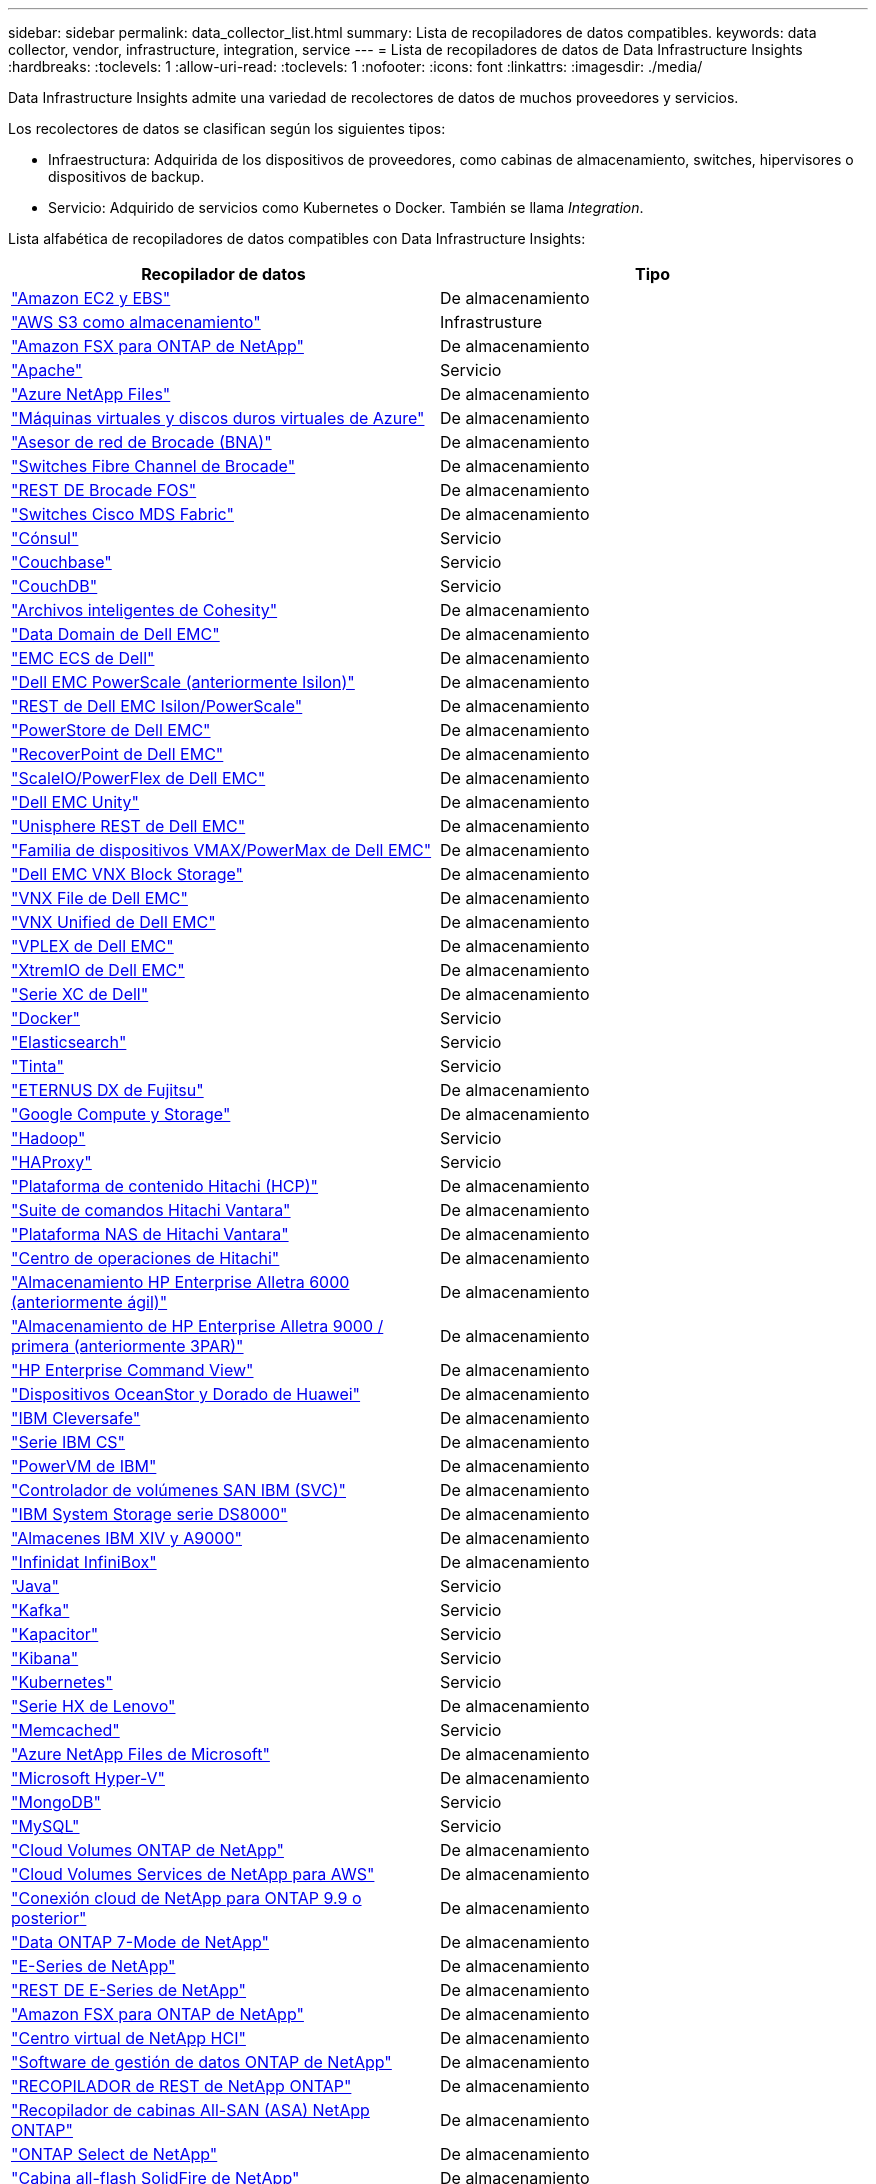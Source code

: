 ---
sidebar: sidebar 
permalink: data_collector_list.html 
summary: Lista de recopiladores de datos compatibles. 
keywords: data collector, vendor, infrastructure, integration, service 
---
= Lista de recopiladores de datos de Data Infrastructure Insights
:hardbreaks:
:toclevels: 1
:allow-uri-read: 
:toclevels: 1
:nofooter: 
:icons: font
:linkattrs: 
:imagesdir: ./media/


[role="lead"]
Data Infrastructure Insights admite una variedad de recolectores de datos de muchos proveedores y servicios.

Los recolectores de datos se clasifican según los siguientes tipos:

* Infraestructura: Adquirida de los dispositivos de proveedores, como cabinas de almacenamiento, switches, hipervisores o dispositivos de backup.
* Servicio: Adquirido de servicios como Kubernetes o Docker. También se llama _Integration_.


Lista alfabética de recopiladores de datos compatibles con Data Infrastructure Insights:

[cols="<,<"]
|===
| Recopilador de datos | Tipo 


| link:task_dc_amazon_ec2.html["Amazon EC2 y EBS"] | De almacenamiento 


| link:task_dc_aws_s3.html["AWS S3 como almacenamiento"] | Infrastrusture 


| link:task_dc_na_amazon_fsx.html["Amazon FSX para ONTAP de NetApp"] | De almacenamiento 


| link:task_config_telegraf_apache.html["Apache"] | Servicio 


| link:task_dc_ms_anf.html["Azure NetApp Files"] | De almacenamiento 


| link:task_dc_ms_azure.html["Máquinas virtuales y discos duros virtuales de Azure"] | De almacenamiento 


| link:task_dc_brocade_bna.html["Asesor de red de Brocade (BNA)"] | De almacenamiento 


| link:task_dc_brocade_fc_switch.html["Switches Fibre Channel de Brocade"] | De almacenamiento 


| link:task_dc_brocade_rest.html["REST DE Brocade FOS"] | De almacenamiento 


| link:task_dc_cisco_fc_switch.html["Switches Cisco MDS Fabric"] | De almacenamiento 


| link:task_config_telegraf_consul.html["Cónsul"] | Servicio 


| link:task_config_telegraf_couchbase.html["Couchbase"] | Servicio 


| link:task_config_telegraf_couchdb.html["CouchDB"] | Servicio 


| link:task_dc_cohesity_smartfiles.html["Archivos inteligentes de Cohesity"] | De almacenamiento 


| link:task_dc_emc_datadomain.html["Data Domain de Dell EMC"] | De almacenamiento 


| link:task_dc_emc_ecs.html["EMC ECS de Dell"] | De almacenamiento 


| link:task_dc_emc_isilon.html["Dell EMC PowerScale (anteriormente Isilon)"] | De almacenamiento 


| link:task_dc_emc_isilon_rest.html["REST de Dell EMC Isilon/PowerScale"] | De almacenamiento 


| link:task_dc_emc_powerstore.html["PowerStore de Dell EMC"] | De almacenamiento 


| link:task_dc_emc_recoverpoint.html["RecoverPoint de Dell EMC"] | De almacenamiento 


| link:task_dc_emc_scaleio.html["ScaleIO/PowerFlex de Dell EMC"] | De almacenamiento 


| link:task_dc_emc_unity.html["Dell EMC Unity"] | De almacenamiento 


| link:task_dc_emc_unisphere_rest.html["Unisphere REST de Dell EMC"] | De almacenamiento 


| link:task_dc_emc_vmax_powermax.html["Familia de dispositivos VMAX/PowerMax de Dell EMC"] | De almacenamiento 


| link:task_dc_emc_vnx_block.html["Dell EMC VNX Block Storage"] | De almacenamiento 


| link:task_dc_emc_vnx_file.html["VNX File de Dell EMC"] | De almacenamiento 


| link:task_dc_emc_vnx_unified.html["VNX Unified de Dell EMC"] | De almacenamiento 


| link:task_dc_emc_vplex.html["VPLEX de Dell EMC"] | De almacenamiento 


| link:task_dc_emc_xio.html["XtremIO de Dell EMC"] | De almacenamiento 


| link:task_dc_dell_xc_series.html["Serie XC de Dell"] | De almacenamiento 


| link:task_config_telegraf_docker.html["Docker"] | Servicio 


| link:task_config_telegraf_elasticsearch.html["Elasticsearch"] | Servicio 


| link:task_config_telegraf_flink.html["Tinta"] | Servicio 


| link:task_dc_fujitsu_eternus.html["ETERNUS DX de Fujitsu"] | De almacenamiento 


| link:task_dc_google_cloud.html["Google Compute y Storage"] | De almacenamiento 


| link:task_config_telegraf_hadoop.html["Hadoop"] | Servicio 


| link:task_config_telegraf_haproxy.html["HAProxy"] | Servicio 


| link:task_dc_hds_hcp.html["Plataforma de contenido Hitachi (HCP)"] | De almacenamiento 


| link:task_dc_hds_commandsuite.html["Suite de comandos Hitachi Vantara"] | De almacenamiento 


| link:task_dc_hds_nas.html["Plataforma NAS de Hitachi Vantara"] | De almacenamiento 


| link:task_dc_hds_ops_center.html["Centro de operaciones de Hitachi"] | De almacenamiento 


| link:task_dc_hpe_nimble.html["Almacenamiento HP Enterprise Alletra 6000 (anteriormente ágil)"] | De almacenamiento 


| link:task_dc_hp_3par.html["Almacenamiento de HP Enterprise Alletra 9000 / primera (anteriormente 3PAR)"] | De almacenamiento 


| link:task_dc_hpe_commandview.html["HP Enterprise Command View"] | De almacenamiento 


| link:task_dc_huawei_oceanstor.html["Dispositivos OceanStor y Dorado de Huawei"] | De almacenamiento 


| link:task_dc_ibm_cleversafe.html["IBM Cleversafe"] | De almacenamiento 


| link:task_dc_ibm_cs.html["Serie IBM CS"] | De almacenamiento 


| link:task_dc_ibm_powervm.html["PowerVM de IBM"] | De almacenamiento 


| link:task_dc_ibm_svc.html["Controlador de volúmenes SAN IBM (SVC)"] | De almacenamiento 


| link:task_dc_ibm_ds.html["IBM System Storage serie DS8000"] | De almacenamiento 


| link:task_dc_ibm_xiv.html["Almacenes IBM XIV y A9000"] | De almacenamiento 


| link:task_dc_infinidat_infinibox.html["Infinidat InfiniBox"] | De almacenamiento 


| link:task_config_telegraf_jvm.html["Java"] | Servicio 


| link:task_config_telegraf_kafka.html["Kafka"] | Servicio 


| link:task_config_telegraf_kapacitor.html["Kapacitor"] | Servicio 


| link:task_config_telegraf_kibana.html["Kibana"] | Servicio 


| link:task_config_telegraf_agent_k8s.html["Kubernetes"] | Servicio 


| link:task_dc_lenovo.html["Serie HX de Lenovo"] | De almacenamiento 


| link:task_config_telegraf_memcached.html["Memcached"] | Servicio 


| link:task_dc_ms_anf.html["Azure NetApp Files de Microsoft"] | De almacenamiento 


| link:task_dc_ms_hyperv.html["Microsoft Hyper-V"] | De almacenamiento 


| link:task_config_telegraf_mongodb.html["MongoDB"] | Servicio 


| link:task_config_telegraf_mysql.html["MySQL"] | Servicio 


| link:task_dc_na_cloud_volumes_ontap.html["Cloud Volumes ONTAP de NetApp"] | De almacenamiento 


| link:task_dc_na_cloud_volumes.html["Cloud Volumes Services de NetApp para AWS"] | De almacenamiento 


| link:task_dc_na_cloud_connection.html["Conexión cloud de NetApp para ONTAP 9.9 o posterior"] | De almacenamiento 


| link:task_dc_na_7mode.html["Data ONTAP 7-Mode de NetApp"] | De almacenamiento 


| link:task_dc_na_eseries.html["E-Series de NetApp"] | De almacenamiento 


| link:task_dc_netapp_eseries_rest.html["REST DE E-Series de NetApp"] | De almacenamiento 


| link:task_dc_na_amazon_fsx.html["Amazon FSX para ONTAP de NetApp"] | De almacenamiento 


| link:task_dc_na_hci.html["Centro virtual de NetApp HCI"] | De almacenamiento 


| link:task_dc_na_cdot.html["Software de gestión de datos ONTAP de NetApp"] | De almacenamiento 


| link:task_dc_na_ontap_rest.html["RECOPILADOR de REST de NetApp ONTAP"] | De almacenamiento 


| link:task_dc_na_ontap_all_san_array.html["Recopilador de cabinas All-SAN (ASA) NetApp ONTAP"] | De almacenamiento 


| link:task_dc_na_cdot.html["ONTAP Select de NetApp"] | De almacenamiento 


| link:task_dc_na_solidfire.html["Cabina all-flash SolidFire de NetApp"] | De almacenamiento 


| link:task_dc_na_storagegrid.html["StorageGRID de NetApp"] | De almacenamiento 


| link:task_config_telegraf_netstat.html["Netstat"] | Servicio 


| link:task_config_telegraf_nginx.html["Nginx"] | Servicio 


| link:task_config_telegraf_node.html["Nodo"] | Servicio 


| link:task_dc_nutanix.html["Serie Nutanix NX"] | De almacenamiento 


| link:task_dc_openstack.html["OpenStack"] | De almacenamiento 


| link:task_config_telegraf_openzfs.html["OpenZFS"] | Servicio 


| link:task_dc_oracle_zfs.html["Aplicación de almacenamiento ZFS de Oracle"] | De almacenamiento 


| link:task_config_telegraf_postgresql.html["PostgreSQL"] | Servicio 


| link:task_config_telegraf_puppetagent.html["Agente de Puppet"] | Servicio 


| link:task_dc_pure_flasharray.html["FlashArray de Pure Storage"] | De almacenamiento 


| link:task_dc_redhat_virtualization.html["Virtualización de Red Hat"] | De almacenamiento 


| link:task_config_telegraf_redis.html["Reedis"] | Servicio 


| link:task_config_telegraf_rethinkdb.html["RethinkDB"] | Servicio 


| link:task_config_telegraf_agent.html#rhel-and-centos["RHEL y amp; CentOS"] | Servicio 


| link:task_dc_rubrik_cdm.html["Rubrik CDM Storage"] | De almacenamiento 


| link:task_config_telegraf_agent.html#ubuntu-and-debian["Ubuntu  Debian"] | Servicio 


| link:task_dc_vast_datastore.html["Almacén de datos vasto"] | De almacenamiento 


| link:task_dc_vmware.html["VSphere de VMware"] | De almacenamiento 


| link:task_config_telegraf_agent.html#windows["Windows"] | Servicio 


| link:task_config_telegraf_zookeeper.html["Zookeeper"] | Servicio 
|===